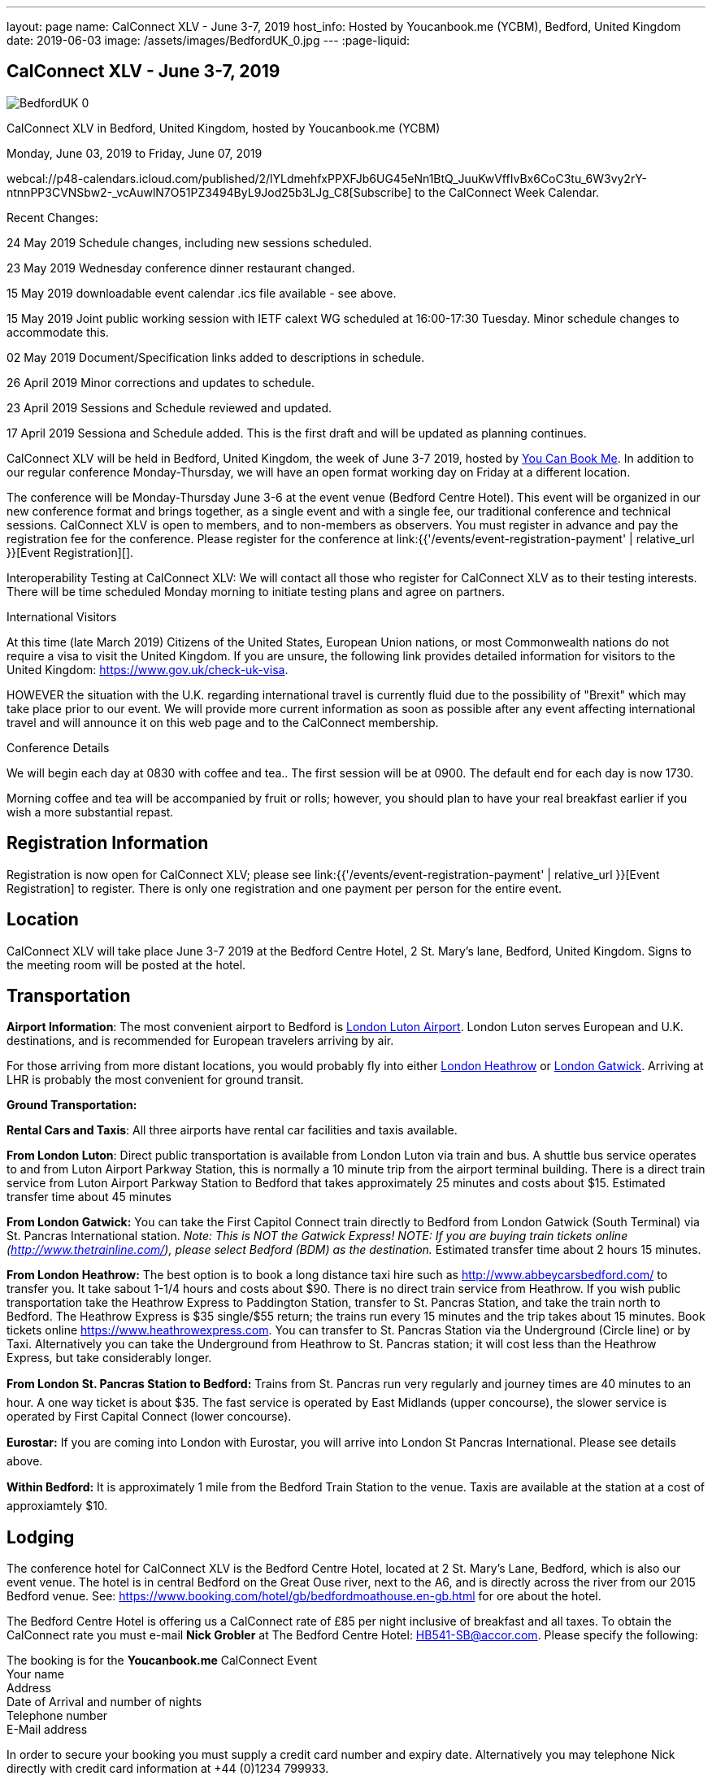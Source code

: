 ---
layout: page
name: CalConnect XLV - June 3-7, 2019
host_info: Hosted by Youcanbook.me (YCBM), Bedford, United Kingdom
date: 2019-06-03
image: /assets/images/BedfordUK_0.jpg
---
:page-liquid:

== CalConnect XLV - June 3-7, 2019

image::{{'/assets/images/BedfordUK_0.jpg' | relative_url }}[]

CalConnect XLV in Bedford, United Kingdom, hosted by Youcanbook.me (YCBM)

Monday, June 03, 2019 to Friday, June 07, 2019

webcal://p48-calendars.icloud.com/published/2/lYLdmehfxPPXFJb6UG45eNn1BtQ_JuuKwVffIvBx6CoC3tu_6W3vy2rY-ntnnPP3CVNSbw2-_vcAuwlN7O51PZ3494ByL9Jod25b3LJg_C8[Subscribe] to the CalConnect Week Calendar.

Recent Changes:

24 May 2019 Schedule changes, including new sessions scheduled.

23 May 2019 Wednesday conference dinner restaurant changed.

15 May 2019 downloadable event calendar .ics file available - see above.

15 May 2019 Joint public working session with IETF calext WG scheduled at 16:00-17:30 Tuesday. Minor schedule changes to accommodate this.

02 May 2019 Document/Specification links added to descriptions in schedule.

26 April 2019 Minor corrections and updates to schedule.

23 April 2019 Sessions and Schedule reviewed and updated.

17 April 2019 Sessiona and Schedule added. This is the first draft and will be updated as planning continues.

CalConnect XLV will be held in Bedford, United Kingdom, the week of June 3-7 2019, hosted by https://www.youcanbook.me/[You Can Book Me]. In addition to our regular conference Monday-Thursday, we will have an open format working day on Friday at a different location.

The conference will be Monday-Thursday June 3-6 at the event venue (Bedford Centre Hotel). This event will be organized in our new conference format and brings together, as a single event and with a single fee, our traditional conference and technical sessions. CalConnect XLV is open to members, and to non-members as observers. You must register in advance and pay the registration fee for the conference. Please register for the conference at link:{{'/events/event-registration-payment' | relative_url }}[Event Registration][].

Interoperability Testing at CalConnect XLV: We will contact all those who register for CalConnect XLV as to their testing interests. There will be time scheduled Monday morning to initiate testing plans and agree on partners.



International Visitors

At this time (late March 2019) Citizens of the United States, European Union nations, or most Commonwealth nations do not require a visa to visit the United Kingdom. If you are unsure, the following link provides detailed information for visitors to the United Kingdom: https://www.gov.uk/check-uk-visa[].

HOWEVER the situation with the U.K. regarding international travel is currently fluid due to the possibility of "Brexit" which may take place prior to our event. We will provide more current information as soon as possible after any event affecting international travel and will announce it on this web page and to the CalConnect membership.

Conference Details

We will begin each day at 0830 with coffee and tea.. The first session will be at 0900. The default end for each day is now 1730.

Morning coffee and tea will be accompanied by fruit or rolls; however, you should plan to have your real breakfast earlier if you wish a more substantial repast.

[[registration]]
== Registration Information

Registration is now open for CalConnect XLV; please see link:{{'/events/event-registration-payment' | relative_url }}[Event Registration] to register. There is only one registration and one payment per person for the entire event.

[[location]]
== Location

CalConnect XLV will take place June 3-7 2019 at the Bedford Centre Hotel, 2 St. Mary's lane, Bedford, United Kingdom. Signs to the meeting room will be posted at the hotel.



[[transportation]]
== Transportation

*Airport Information*: The most convenient airport to Bedford is https://www.london-luton.co.uk/[London Luton Airport]. London Luton serves European and U.K. destinations, and is recommended for European travelers arriving by air.

For those arriving from more distant locations, you would probably fly into either http://www.heathrowairport.com/[London Heathrow] or http://www.gatwickairport.com/[London Gatwick]. Arriving at LHR is probably the most convenient for ground transit.

*Ground Transportation:*

*Rental Cars and Taxis*: All three airports have rental car facilities and taxis available.

*From London Luton*: Direct public transportation is available from London Luton via train and bus. A shuttle bus service operates to and from Luton Airport Parkway Station, this is normally a 10 minute trip from the airport terminal building. There is a direct train service from Luton Airport Parkway Station to Bedford that takes approximately 25 minutes and costs about $15. Estimated transfer time about 45 minutes

*From London Gatwick:* You can take the First Capitol Connect train directly to Bedford from London Gatwick (South Terminal) via St. Pancras International station. _Note: This is NOT the Gatwick Express! NOTE: If you are buying train tickets online (http://www.thetrainline.com/), please select Bedford (BDM) as the destination._ Estimated transfer time about 2 hours 15 minutes.

*From London Heathrow:* The best option is to book a long distance taxi hire such as http://www.abbeycarsbedford.com/ to transfer you. It take sabout 1-1/4 hours and costs about $90. There is no direct train service from Heathrow. If you wish public transportation take the Heathrow Express to Paddington Station, transfer to St. Pancras Station, and take the train north to Bedford. The Heathrow Express is $35 single/$55 return; the trains run every 15 minutes and the trip takes about 15 minutes. Book tickets online https://www.heathrowexpress.com[]. You can transfer to St. Pancras Station via the Underground (Circle line) or by Taxi. Alternatively you can take the Underground from Heathrow to St. Pancras station; it will cost less than the Heathrow Express, but take considerably longer.

*From London St. Pancras Station to Bedford:* Trains from St. Pancras run very regularly and journey times are 40 minutes to an hour. A one way ticket is about $35. The fast service is operated by East Midlands (upper concourse), the slower service is operated by First Capital Connect (lower concourse).

*Eurostar:* If you are coming into London with Eurostar, you will arrive into London St Pancras International. Please see details above.

*Within Bedford:* It is approximately 1 mile from the Bedford Train Station to the venue. Taxis are available at the station at a cost of approxiamtely $10.



[[lodging]]
== Lodging

The conference hotel for CalConnect XLV is the Bedford Centre Hotel, located at 2 St. Mary's Lane, Bedford, which is also our event venue. The hotel is in central Bedford on the Great Ouse river, next to the A6, and is directly across the river from our 2015 Bedford venue. See: https://www.booking.com/hotel/gb/bedfordmoathouse.en-gb.html for ore about the hotel.

The Bedford Centre Hotel is offering us a CalConnect rate of £85 per night inclusive of breakfast and all taxes. To obtain the CalConnect rate you must e-mail *Nick Grobler* at The Bedford Centre Hotel: mailto:HB541-SB@accor.com?subject=CalConnect%20Event%20Booking[HB541-SB@accor.com]. Please specify the following:

The booking is for the *Youcanbook.me* CalConnect Event +
 Your name +
 Address +
 Date of Arrival and number of nights +
 Telephone number +
 E-Mail address

In order to secure your booking you must supply a credit card number and expiry date. Alternatively you may telephone Nick directly with credit card information at +44 (0)1234 799933.

Your card will not be charged; it is just to guarantee your booking. Cancellation is free up to 2 p.m. date of arrival.

(Note: Nick will confirm your booking by return e-mail. You may also receive a confirmation e-mail from the hotel booking system, which you should ignore as it will have the wrong amounts.)



Alternative hotels nearby are the http://www.bedfordswanhotel.co.uk/[Swan Hote]l and the https://www.premierinn.com/gb/en/hotels/england/bedfordshire/bedford/bedford-town-centre-riverside.html[Premier Inn Riverside]. Both are with a 5-10 minute walk of the venue.



[[test-schedule]]

[[conference-schedule]]
== Conference Schedule

=== CALCONNECT XLV

_This schedule will be updated as new information and new sessions are added.  Please check periodically for changes and additions. The event calendar will be activated closer to the event._

[cols="1,9"]
|===
2+| *Monday 3 June 2019*

| 0830-0900 | Coffee and Tea
| 0900-0930 
a| Conference Opening +
_Welcome, logistics, introductions, review of schedule for week_ 

| 0930-1000
a| Reports on CalConnect Activities +
_TC activities, liaison activities, report from the Board_

| 1000-1030
a| New and Non-Member Presentations +
_Short introductions to new and /non-members attending_

| 1030-1100 | Break and Refreshments
| 1100-1130 | Host Session
| 1130-1230
a| Working Sessions and Testing +
_CalDAV Tester, DevGuide, Joint Testing, ad hoc suggestions._ 

| 1130-1230
a| Introduction to CalConnect Q&A (if needed) +
_An optional session for first-time attendees. The genesis of CalConnect, a brief history, how CalConnect works, followed by questions._ 

| 1230-1330 | Lunch
| 1330-1400
a| Update on Privacy by Design and ISO/PC 317 +
_This specification may have as much impact on development and design as GDPR. This session will bring us up to date on the recent meeting and work status of the ISO PC. We will consider our response to ISO during a BOF session later in the week._ 

| 1400-1445
a| Follow-Up on Time Zone Workshop at CalConnect XLIV +
_Status of EU Proposal; update since workshop; next steps for CalConnect_ 

| 1445-1530 | BOF: TBD
| 1530-1600 | Break and refreshments
| 1600-1645
a| Rich Text summary and direction +
 _We came to some agreement after the last meeting and this resulted in changes to the event publications specification. This draft is in last call so next steps are to see some implementations out there. We will summarize the status and consider the direction for the work and any remaining changes that might have to be adopted for the draft. +
https://datatracker.ietf.org/doc/draft-ietf-calext-eventpub-extensions/_

| 1645-1730
a| iCal4J and JSON +
_The issue is compatibility between iCalendar and JSCalendar. The iCal4J data model is built around iCalendar; will it work with JSCalendar? What needs to be done to ensure compatibility with future iCal4J support of JSON? https://tools.ietf.org/html/draft-ietf-calext-jscalendar/_

| 1730-1930
a| Welcome Reception +
_The Bedford Swan Hotel_ 

2+| *Tuesday 4 June 2019*
| 0830-0900 | Coffee and Tea
| 0900-0945
a| TC-USECASE +
_Discussion on re-establishing TC-USECASE from last event. This session will consider a charter and the goals and work products of the TC._

| 0945-1030
a| TC-LOCALIZATION +
_TC-LOCALIZATION was initiated following CalConnect XLIII but has not been activated. This session will review the charter discuss moving forward and a program of work. Draft charter: https://calconnect.github.io/public/charter/charter-TC-LOCALIZATION/[https://calconnect.github.io/public/charter/charter-TC-LOCALIZATION/.]_

| 1030-1100 | Break and Refreshments
| 1100-1145
a| TC-PUSH and Push Notification +
_There is new interest in moving forward with the Push Notification draft(s) and the TC has held calls since CalConnect XLIV. This session will review the state of the draft(s) and moving forward. https://tools.ietf.org/html/draft-gajda-dav-push/_

| 1145-1230
a| JMAP Calendar and joint issues +
_How can we learn from experiences in writing CalDAV as we move forward with JMAP Calendar? https://github.com/jmapio/jmap/tree/master/spec/calendars_

| 1230-1330 | Lunch
| 1330-1430
a| JSContacts - JSON Representation for Contacts +
_JSContacts defines a data model and JSON representation of contact information that can be used for data storage and exchange in address book or directory applications. We aim to do the same effort for contacts as we did for calendaring with JSCalendar. Also see: https://datatracker.ietf.org/doc/draft-stepanek-jscontact/[https://datatracker.ietf.org/doc/draft-stepanek-jscontact/.]_ 

| 1430-1530
a| Sharing and Scheduling +
_Discussion and review of scheduling with sharing. It is unclear about any commonality, need to review what implementations are doing wrong and right, and identify specifications which need to be altered. https://tools.ietf.org/html/draft-pot-webdav-notifications/ https://tools.ietf.org/html/draft-pot-webdav-resource-sharing/ https://tools.ietf.org/html/draft-pot-caldav-sharing/_

| 1530-1600 | Break and refreshments
| 1600-1730
a| Joint public virtual meeting with IETF calext Working Group +
_This will be a virtual session with calext WG participants and will be conducted as an IETF virtual WG meeting with public participation via Zoom. Only public documents (e.g. at the IETF or in our public GitHub) will be discussed; the rules of discussion will be announced at the beginning of the session. An agenda will be published in advance and minutes will be available._

2+| *Wednesday 5 June 2019*
| 0830-0900 | Coffee and Tea
| 0900-0930
a| Developers Guide +
_Current status; suggestions for content; request for content. https://devguide.calconnect.org/_

| 0930-1000
a| TC-AUTODISCOVERY +
_There is new interest in moving forward with the Autodiscovery draft (Automated Service Configuration). This session will review the state of the draft and moving forward, and decide on the next steps for CalConnect. https://datatracker.ietf.org/doc/draft-daboo-aggregated-service-discovery/_

| 1000-1030
a| CalConnect Standards Activities and Liaisons +
_Update on CalConnect standards activities and liaisons with external SDOs. https://www.calconnect.org/about/liaisons-and-relationships https://datatracker.ietf.org/wg/calext/documents/_

| 1030-1100 | Break and Refreshments
| 1100-1145
a| ISO Date and Time Standards Update +
_ISO 8601-1 and -2, vocabulary, time zones (ISO 34100, 34200, 34300)._

| 1145-1230
a| TC-VCARD, ISO/TC 211, and ISO 19160 +
_Status of ongoing work, structured name Interchange, digital addressing registry._

| 1230-1330 | Lunch
| 1330-1430
a| VPOLL Update +
_The VPOLL specification is probably fairly complete but still needs work on iTIP methods. It would be useful to work on some of the alternative VPOLL modes as these may be very useful in social settings. http://tools.ietf.org/html/draft-york-vpoll/_ 

| 1430-1530
a| Subscription Upgrades +
_Define an approach whereby clients can discover an alternative and more efficient way to download calendars. Also defines a lightweight synchronization mechanism. The specification is fairly well defined but can benefit from further discussion. https://tools.ietf.org/html/draft-douglass-subscription-upgrade-03[https://tools.ietf.org/html/draft-douglass-subscription-upgrade/]_

| 1530-1600 | Break and refreshments
| 1600-1700
a| Public Calendars Discovery +
_Public calendars will be those which have been explicitly published by an organization or individuals. We define a way for clients to search for available calendars. The search is defined in a manner which will allow a more relaxed relevance style search if available._

| 1700-1730
a| BOF CalConnect scope, events and event planning +
_Are we interested in expanding our scope to include areas such as e-mail clients? Feedback on event model and structure. Participation in event planning and related activities._

| 1915-2130
a| Conference Dinner +
https://www.thaliandtandoor.com/[_Thali and Tandoor_] 

2+| *Thursday 6 June 2019*
| 0830-0900 | Coffee and Tea
| 0900-0945
a| Delayed/stalled drafts at IETF +
_Follow-on to session from CalConnect XLIV. Status of resurrecting or discarding, updating and publishing these drafts._

| 0945-1030
a| BOF: Privacy by Design +
_Follow-on session to Monday afternoon: determine the CalConnect response or additions to the ISO/PC 317 specification._

| 1030-1100 | Break and Refreshments
| 1100-1145
a| Metanorma - Introduction, use by CalConnect, new features +
_Metanorma is an open-source framework for writing and publishing standardization documents with the focus on semantic authoring and flexible output support. It is widely adopted by standards bodies including CalConnect. https://www.metanorma.com/[]._

| 1145-1200 | Technical Committee Directions for period to CalConnect XLVI
| 1200-1230
a| CalConnect Plenary Session +
_Administrative business, coming events, consensus agreements on decisions reached during the week, open floor._ 

| 1230-1330 | Lunch
| 1330-1530
a| Working Sessions and Testing +
_CalDAV Tester, DevGuide, Joint Testing_

| 1530-1600 | Break and refreshments
| 1600-1730 | Working Sessions and Testing
| 1730 | Close of CalConnect XLV
2+| *Friday 7 June 2019*
| 0900-1300
a| Offsite Working Sessions +
_Working sessions at offsite location for conference participants. Please notify us in advance if you plan to stay for Friday._

|===





*Please see the Reading List for the Conference at  link:{{'/resources/event-reading-list' | relative_url }}[Event Reading List]*